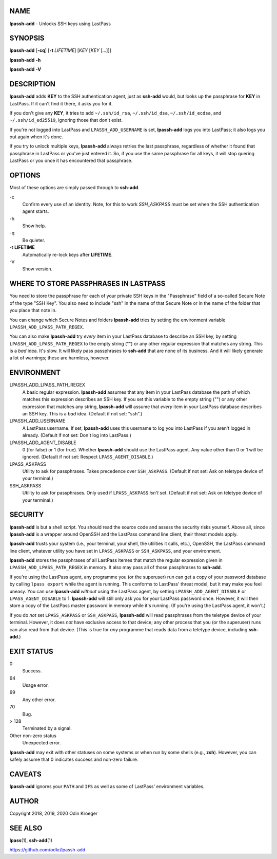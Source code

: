 NAME
====

**lpassh-add** - Unlocks SSH keys using LastPass


SYNOPSIS
========

**lpassh-add** [**-cq**] [**-t** *LIFETIME*] [*KEY* [*KEY* [...]]]

**lpassh-add** **-h**

**lpassh-add** **-V**


DESCRIPTION
===========

**lpassh-add** adds **KEY** to the SSH authentication agent, just as
**ssh-add** would, but looks up the passphrase for **KEY** in LastPass.
If it can't find it there, it asks you for it.

If you don't give any **KEY**, it tries to add ``~/.ssh/id_rsa``,
``~/.ssh/id_dsa``, ``~/.ssh/id_ecdsa``, and ``~/.ssh/id_ed25519``,
ignoring those that don't exist.

If you're not logged into LastPass and ``LPASSH_ADD_USERNAME`` is set,
**lpassh-add** logs you into LastPass; it also logs you out again when
it's done.

If you try to unlock multiple keys, **lpassh-add** always retries the last
passphrase, regardless of whether it found that passphrase in LastPass or
you've just entered it. So, if you use the same passphrase for all keys, it
will stop quering LastPass or you once it has encountered that passphrase.


OPTIONS
=======

Most of these options are simply passed through to **ssh-add**.

\-c
   Confirm every use of an identity.
   Note, for this to work `SSH_ASKPASS` must be set when
   the SSH authentication agent starts.

\-h
   Show help.

\-q
   Be quieter.

\-t **LIFETIME**
   Automatically re-lock keys after **LIFETIME**.

\-V
   Show version.


WHERE TO STORE PASSPHRASES IN LASTPASS
======================================

You need to store the passphrase for each of your private SSH keys in
the "Passphrase" field of a so-called Secure Note of the type "SSH Key".
You also need to include "ssh" in the name of that Secure Note or in the
name of the folder that you place that note in.

You can change which Secure Notes and folders **lpassh-add** tries by
setting the environment variable ``LPASSH_ADD_LPASS_PATH_REGEX``.

You can also make **lpassh-add** try *every* item in your LastPass database
to describe an SSH key, by setting ``LPASSH_ADD_LPASS_PATH_REGEX`` to the
empty string ("") or any other regular expression that matches any string.
This is a *bad* idea. It's slow. It will likely pass passphrases to
**ssh-add** that are none of its business. And it will likely generate a lot
of warnings; these are harmless, however.


ENVIRONMENT
===========

LPASSH_ADD_LPASS_PATH_REGEX
   A basic regular expression. **lpassh-add** assumes that any item in your
   LastPass database the path of which matches this expression describes an
   SSH key. If you set this variable to the empty string ("") or any other
   expression that matches any string, **lpassh-add** will assume that *every*
   item in your LastPass database describes an SSH key. This is a *bad* idea.
   (Default if not set: "ssh".)

LPASSH_ADD_USERNAME
   A LastPass username. If set, **lpassh-add** uses this username to log
   you into LastPass if you aren't logged in already.
   (Default if not set: Don't log into LastPass.)

LPASSH_ADD_AGENT_DISABLE
   0 (for false) or 1 (for true). Whether **lpassh-add** should use the
   LastPass agent. Any value other than 0 or 1 will be ignored.
   (Default if not set: Respect ``LPASS_AGENT_DISABLE``.)

LPASS_ASKPASS
   Utility to ask for passphrases. Takes precedence over ``SSH_ASKPASS``.
   (Default if not set: Ask on teletype device of your terminal.)

SSH_ASKPASS
   Utility to ask for passphrases. Only used if ``LPASS_ASKPASS`` *isn't* set.
   (Default if not set: Ask on teletype device of your terminal.)


SECURITY
========

**lpassh-add** is but a shell script. You should read the source code
and assess the security risks yourself. Above all, since **lpassh-add**
is a wrapper around OpenSSH and the LastPass command line client, their
threat models apply.

**lpassh-add** trusts your system (i.e., your terminal, your shell, the
utilities it calls, etc.), OpenSSH, the LastPass command line client,
whatever utility you have set in ``LPASS_ASKPASS`` or ``SSH_ASKPASS``,
and your environment.

**lpassh-add** stores the passphrases of all LastPass itemes that match
the regular expression given in ``LPASSH_ADD_LPASS_PATH_REGEX`` in
memory. It also may pass all of those passphrases to **ssh-add**.

If you're using the LastPass agent, any programme you (or the superuser)
run can get a copy of your password database by calling ``lpass export``
while the agent is running. This conforms to LastPass' threat model, but
it may make you feel uneasy. You can use **lpassh-add** *without* using
the LastPass agent, by setting ``LPASSH_ADD_AGENT_DISABLE`` or
``LPASS_AGENT_DISABLE`` to 1. **lpassh-add** will still only ask you for
your LastPass password once. However, it will then store a copy of the
LastPass master password in memory while it's running. (If you're using
the LastPass agent, it won't.)

If you do *not* set ``LPASS_ASKPASS`` or ``SSH_ASKPASS``, **lpassh-add**
will read passphrases from the teletype device of your terminal.
However, it does *not* have exclusive access to that device; any other
process that you (or the superuser) runs can also read from that device.
(This is true for *any* programme that reads data from a teletype
device, including **ssh-add**.)


EXIT STATUS
===========

0
   Success.

64
   Usage error.

69
   Any other error.

70
   Bug.

> 128
   Terminated by a signal.

Other non-zero status
   Unexpected error.

**lpassh-add** may exit with other statuses on some systems or when run
by some shells (e.g., **zsh**). However, you can safely assume that 0
indicates success and non-zero failure.


CAVEATS
=======

**lpassh-add** ignores your ``PATH`` and ``IFS`` as well as some of
LastPass' environment variables.


AUTHOR
======

Copyright 2018, 2019, 2020 Odin Kroeger


SEE ALSO
========

**lpass**\ (1), **ssh-add**\ (1)

https://github.com/odkr/lpassh-add
